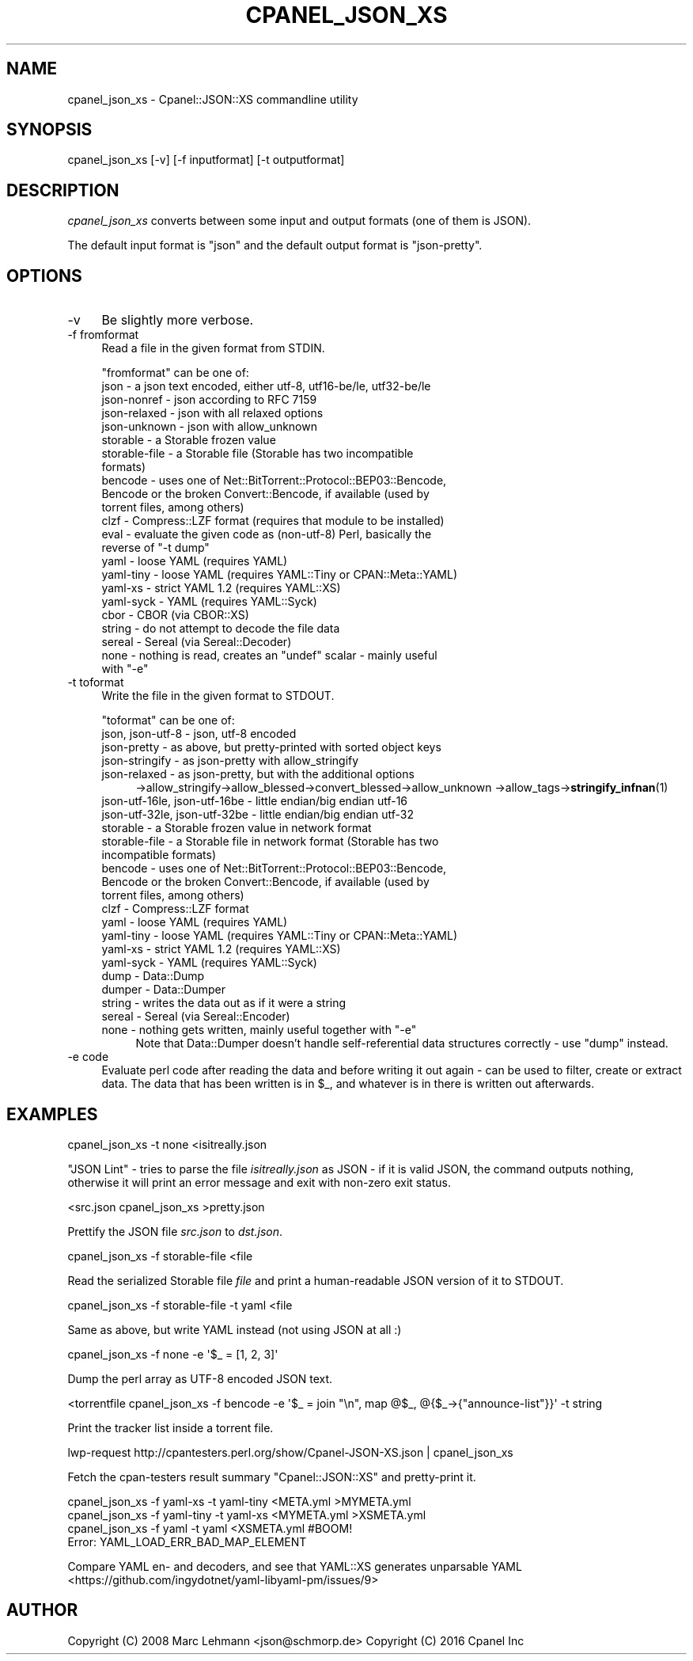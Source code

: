 .\" -*- mode: troff; coding: utf-8 -*-
.\" Automatically generated by Pod::Man 5.01 (Pod::Simple 3.43)
.\"
.\" Standard preamble:
.\" ========================================================================
.de Sp \" Vertical space (when we can't use .PP)
.if t .sp .5v
.if n .sp
..
.de Vb \" Begin verbatim text
.ft CW
.nf
.ne \\$1
..
.de Ve \" End verbatim text
.ft R
.fi
..
.\" \*(C` and \*(C' are quotes in nroff, nothing in troff, for use with C<>.
.ie n \{\
.    ds C` ""
.    ds C' ""
'br\}
.el\{\
.    ds C`
.    ds C'
'br\}
.\"
.\" Escape single quotes in literal strings from groff's Unicode transform.
.ie \n(.g .ds Aq \(aq
.el       .ds Aq '
.\"
.\" If the F register is >0, we'll generate index entries on stderr for
.\" titles (.TH), headers (.SH), subsections (.SS), items (.Ip), and index
.\" entries marked with X<> in POD.  Of course, you'll have to process the
.\" output yourself in some meaningful fashion.
.\"
.\" Avoid warning from groff about undefined register 'F'.
.de IX
..
.nr rF 0
.if \n(.g .if rF .nr rF 1
.if (\n(rF:(\n(.g==0)) \{\
.    if \nF \{\
.        de IX
.        tm Index:\\$1\t\\n%\t"\\$2"
..
.        if !\nF==2 \{\
.            nr % 0
.            nr F 2
.        \}
.    \}
.\}
.rr rF
.\" ========================================================================
.\"
.IX Title "CPANEL_JSON_XS 1"
.TH CPANEL_JSON_XS 1 2020-10-27 "perl v5.38.2" "User Contributed Perl Documentation"
.\" For nroff, turn off justification.  Always turn off hyphenation; it makes
.\" way too many mistakes in technical documents.
.if n .ad l
.nh
.SH NAME
cpanel_json_xs \- Cpanel::JSON::XS commandline utility
.SH SYNOPSIS
.IX Header "SYNOPSIS"
.Vb 1
\&   cpanel_json_xs [\-v] [\-f inputformat] [\-t outputformat]
.Ve
.SH DESCRIPTION
.IX Header "DESCRIPTION"
\&\fIcpanel_json_xs\fR converts between some input and output formats (one of them is
JSON).
.PP
The default input format is \f(CW\*(C`json\*(C'\fR and the default output format is
\&\f(CW\*(C`json\-pretty\*(C'\fR.
.SH OPTIONS
.IX Header "OPTIONS"
.IP \-v 4
.IX Item "-v"
Be slightly more verbose.
.IP "\-f fromformat" 4
.IX Item "-f fromformat"
Read a file in the given format from STDIN.
.Sp
\&\f(CW\*(C`fromformat\*(C'\fR can be one of:
.RS 4
.IP "json \- a json text encoded, either utf\-8, utf16\-be/le, utf32\-be/le" 4
.IX Item "json - a json text encoded, either utf-8, utf16-be/le, utf32-be/le"
.PD 0
.IP "json-nonref \- json according to RFC 7159" 4
.IX Item "json-nonref - json according to RFC 7159"
.IP "json-relaxed \- json with all relaxed options" 4
.IX Item "json-relaxed - json with all relaxed options"
.IP "json-unknown \- json with allow_unknown" 4
.IX Item "json-unknown - json with allow_unknown"
.IP "storable \- a Storable frozen value" 4
.IX Item "storable - a Storable frozen value"
.IP "storable-file \- a Storable file (Storable has two incompatible formats)" 4
.IX Item "storable-file - a Storable file (Storable has two incompatible formats)"
.IP "bencode \- uses one of Net::BitTorrent::Protocol::BEP03::Bencode, Bencode or the broken Convert::Bencode, if available (used by torrent files, among others)" 4
.IX Item "bencode - uses one of Net::BitTorrent::Protocol::BEP03::Bencode, Bencode or the broken Convert::Bencode, if available (used by torrent files, among others)"
.IP "clzf \- Compress::LZF format (requires that module to be installed)" 4
.IX Item "clzf - Compress::LZF format (requires that module to be installed)"
.IP "eval \- evaluate the given code as (non\-utf\-8) Perl, basically the reverse of ""\-t dump""" 4
.IX Item "eval - evaluate the given code as (non-utf-8) Perl, basically the reverse of ""-t dump"""
.IP "yaml \- loose YAML (requires YAML)" 4
.IX Item "yaml - loose YAML (requires YAML)"
.IP "yaml-tiny \- loose YAML (requires YAML::Tiny or CPAN::Meta::YAML)" 4
.IX Item "yaml-tiny - loose YAML (requires YAML::Tiny or CPAN::Meta::YAML)"
.IP "yaml-xs \- strict YAML 1.2 (requires YAML::XS)" 4
.IX Item "yaml-xs - strict YAML 1.2 (requires YAML::XS)"
.IP "yaml-syck \- YAML (requires YAML::Syck)" 4
.IX Item "yaml-syck - YAML (requires YAML::Syck)"
.IP "cbor \- CBOR (via CBOR::XS)" 4
.IX Item "cbor - CBOR (via CBOR::XS)"
.IP "string \- do not attempt to decode the file data" 4
.IX Item "string - do not attempt to decode the file data"
.IP "sereal \- Sereal (via Sereal::Decoder)" 4
.IX Item "sereal - Sereal (via Sereal::Decoder)"
.ie n .IP "none \- nothing is read, creates an ""undef"" scalar \- mainly useful with ""\-e""" 4
.el .IP "none \- nothing is read, creates an \f(CWundef\fR scalar \- mainly useful with \f(CW\-e\fR" 4
.IX Item "none - nothing is read, creates an undef scalar - mainly useful with -e"
.RE
.RS 4
.RE
.IP "\-t toformat" 4
.IX Item "-t toformat"
.PD
Write the file in the given format to STDOUT.
.Sp
\&\f(CW\*(C`toformat\*(C'\fR can be one of:
.RS 4
.IP "json, json\-utf\-8 \- json, utf\-8 encoded" 4
.IX Item "json, json-utf-8 - json, utf-8 encoded"
.PD 0
.IP "json-pretty \- as above, but pretty-printed with sorted object keys" 4
.IX Item "json-pretty - as above, but pretty-printed with sorted object keys"
.IP "json-stringify \- as json-pretty with allow_stringify" 4
.IX Item "json-stringify - as json-pretty with allow_stringify"
.IP "json-relaxed  \- as json-pretty, but with the additional options" 4
.IX Item "json-relaxed - as json-pretty, but with the additional options"
.PD
\&\->allow_stringify\->allow_blessed\->convert_blessed\->allow_unknown
\&\->allow_tags\->\fBstringify_infnan\fR\|(1)
.IP "json\-utf\-16le, json\-utf\-16be \- little endian/big endian utf\-16" 4
.IX Item "json-utf-16le, json-utf-16be - little endian/big endian utf-16"
.PD 0
.IP "json\-utf\-32le, json\-utf\-32be \- little endian/big endian utf\-32" 4
.IX Item "json-utf-32le, json-utf-32be - little endian/big endian utf-32"
.IP "storable \- a Storable frozen value in network format" 4
.IX Item "storable - a Storable frozen value in network format"
.IP "storable-file \- a Storable file in network format (Storable has two incompatible formats)" 4
.IX Item "storable-file - a Storable file in network format (Storable has two incompatible formats)"
.IP "bencode \- uses one of Net::BitTorrent::Protocol::BEP03::Bencode, Bencode or the broken Convert::Bencode, if available (used by torrent files, among others)" 4
.IX Item "bencode - uses one of Net::BitTorrent::Protocol::BEP03::Bencode, Bencode or the broken Convert::Bencode, if available (used by torrent files, among others)"
.IP "clzf \- Compress::LZF format" 4
.IX Item "clzf - Compress::LZF format"
.IP "yaml \- loose YAML (requires YAML)" 4
.IX Item "yaml - loose YAML (requires YAML)"
.IP "yaml-tiny \- loose YAML (requires YAML::Tiny or CPAN::Meta::YAML)" 4
.IX Item "yaml-tiny - loose YAML (requires YAML::Tiny or CPAN::Meta::YAML)"
.IP "yaml-xs \- strict YAML 1.2 (requires YAML::XS)" 4
.IX Item "yaml-xs - strict YAML 1.2 (requires YAML::XS)"
.IP "yaml-syck \- YAML (requires YAML::Syck)" 4
.IX Item "yaml-syck - YAML (requires YAML::Syck)"
.IP "dump \- Data::Dump" 4
.IX Item "dump - Data::Dump"
.IP "dumper \- Data::Dumper" 4
.IX Item "dumper - Data::Dumper"
.IP "string \- writes the data out as if it were a string" 4
.IX Item "string - writes the data out as if it were a string"
.IP "sereal \- Sereal (via Sereal::Encoder)" 4
.IX Item "sereal - Sereal (via Sereal::Encoder)"
.ie n .IP "none \- nothing gets written, mainly useful together with ""\-e""" 4
.el .IP "none \- nothing gets written, mainly useful together with \f(CW\-e\fR" 4
.IX Item "none - nothing gets written, mainly useful together with -e"
.PD
Note that Data::Dumper doesn't handle self-referential data structures
correctly \- use "dump" instead.
.RE
.RS 4
.RE
.IP "\-e code" 4
.IX Item "-e code"
Evaluate perl code after reading the data and before writing it out again
\&\- can be used to filter, create or extract data. The data that has been
written is in \f(CW$_\fR, and whatever is in there is written out afterwards.
.SH EXAMPLES
.IX Header "EXAMPLES"
.Vb 1
\&   cpanel_json_xs \-t none <isitreally.json
.Ve
.PP
"JSON Lint" \- tries to parse the file \fIisitreally.json\fR as JSON \- if it
is valid JSON, the command outputs nothing, otherwise it will print an
error message and exit with non-zero exit status.
.PP
.Vb 1
\&   <src.json cpanel_json_xs >pretty.json
.Ve
.PP
Prettify the JSON file \fIsrc.json\fR to \fIdst.json\fR.
.PP
.Vb 1
\&   cpanel_json_xs \-f storable\-file <file
.Ve
.PP
Read the serialized Storable file \fIfile\fR and print a human-readable JSON
version of it to STDOUT.
.PP
.Vb 1
\&   cpanel_json_xs \-f storable\-file \-t yaml <file
.Ve
.PP
Same as above, but write YAML instead (not using JSON at all :)
.PP
.Vb 1
\&   cpanel_json_xs \-f none \-e \*(Aq$_ = [1, 2, 3]\*(Aq
.Ve
.PP
Dump the perl array as UTF\-8 encoded JSON text.
.PP
.Vb 1
\&   <torrentfile cpanel_json_xs \-f bencode \-e \*(Aq$_ = join "\en", map @$_, @{$_\->{"announce\-list"}}\*(Aq \-t string
.Ve
.PP
Print the tracker list inside a torrent file.
.PP
.Vb 1
\&   lwp\-request http://cpantesters.perl.org/show/Cpanel\-JSON\-XS.json | cpanel_json_xs
.Ve
.PP
Fetch the cpan-testers result summary \f(CW\*(C`Cpanel::JSON::XS\*(C'\fR and pretty-print it.
.PP
.Vb 4
\&    cpanel_json_xs \-f yaml\-xs \-t yaml\-tiny <META.yml   >MYMETA.yml
\&    cpanel_json_xs \-f yaml\-tiny \-t yaml\-xs <MYMETA.yml >XSMETA.yml
\&    cpanel_json_xs \-f yaml \-t yaml <XSMETA.yml #BOOM!
\&    Error: YAML_LOAD_ERR_BAD_MAP_ELEMENT
.Ve
.PP
Compare YAML en\- and decoders, and see that YAML::XS generates unparsable YAML
<https://github.com/ingydotnet/yaml\-libyaml\-pm/issues/9>
.SH AUTHOR
.IX Header "AUTHOR"
Copyright (C) 2008 Marc Lehmann <json@schmorp.de>
Copyright (C) 2016 Cpanel Inc
